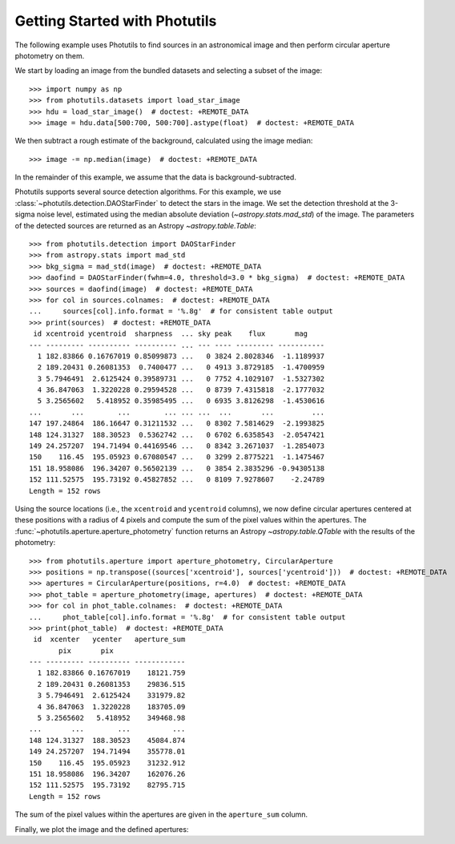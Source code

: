 Getting Started with Photutils
==============================

The following example uses Photutils to find sources in an
astronomical image and then perform circular aperture photometry on
them.

We start by loading an image from the bundled datasets and selecting a
subset of the image::

    >>> import numpy as np
    >>> from photutils.datasets import load_star_image
    >>> hdu = load_star_image()  # doctest: +REMOTE_DATA
    >>> image = hdu.data[500:700, 500:700].astype(float)  # doctest: +REMOTE_DATA

We then subtract a rough estimate of the background, calculated using
the image median::

    >>> image -= np.median(image)  # doctest: +REMOTE_DATA

In the remainder of this example, we assume that the data is
background-subtracted.

Photutils supports several source detection algorithms.  For this
example, we use :class:`~photutils.detection.DAOStarFinder` to detect
the stars in the image.  We set the detection threshold at the 3-sigma
noise level, estimated using the median absolute deviation
(`~astropy.stats.mad_std`) of the image. The parameters of the
detected sources are returned as an Astropy `~astropy.table.Table`::

    >>> from photutils.detection import DAOStarFinder
    >>> from astropy.stats import mad_std
    >>> bkg_sigma = mad_std(image)  # doctest: +REMOTE_DATA
    >>> daofind = DAOStarFinder(fwhm=4.0, threshold=3.0 * bkg_sigma)  # doctest: +REMOTE_DATA
    >>> sources = daofind(image)  # doctest: +REMOTE_DATA
    >>> for col in sources.colnames:  # doctest: +REMOTE_DATA
    ...     sources[col].info.format = '%.8g'  # for consistent table output
    >>> print(sources)  # doctest: +REMOTE_DATA
     id xcentroid ycentroid  sharpness  ... sky peak    flux       mag
    --- --------- ---------- ---------- ... --- ---- --------- -----------
      1 182.83866 0.16767019 0.85099873 ...   0 3824 2.8028346  -1.1189937
      2 189.20431 0.26081353  0.7400477 ...   0 4913 3.8729185  -1.4700959
      3 5.7946491  2.6125424 0.39589731 ...   0 7752 4.1029107  -1.5327302
      4 36.847063  1.3220228 0.29594528 ...   0 8739 7.4315818  -2.1777032
      5 3.2565602   5.418952 0.35985495 ...   0 6935 3.8126298  -1.4530616
    ...       ...        ...        ... ... ...  ...       ...         ...
    147 197.24864  186.16647 0.31211532 ...   0 8302 7.5814629  -2.1993825
    148 124.31327  188.30523  0.5362742 ...   0 6702 6.6358543  -2.0547421
    149 24.257207  194.71494 0.44169546 ...   0 8342 3.2671037  -1.2854073
    150    116.45  195.05923 0.67080547 ...   0 3299 2.8775221  -1.1475467
    151 18.958086  196.34207 0.56502139 ...   0 3854 2.3835296 -0.94305138
    152 111.52575  195.73192 0.45827852 ...   0 8109 7.9278607    -2.24789
    Length = 152 rows

Using the source locations (i.e., the ``xcentroid`` and ``ycentroid``
columns), we now define circular apertures centered at these positions
with a radius of 4 pixels and compute the sum of the pixel values
within the apertures.  The
:func:`~photutils.aperture.aperture_photometry` function returns an
Astropy `~astropy.table.QTable` with the results of the photometry::

    >>> from photutils.aperture import aperture_photometry, CircularAperture
    >>> positions = np.transpose((sources['xcentroid'], sources['ycentroid']))  # doctest: +REMOTE_DATA
    >>> apertures = CircularAperture(positions, r=4.0)  # doctest: +REMOTE_DATA
    >>> phot_table = aperture_photometry(image, apertures)  # doctest: +REMOTE_DATA
    >>> for col in phot_table.colnames:  # doctest: +REMOTE_DATA
    ...     phot_table[col].info.format = '%.8g'  # for consistent table output
    >>> print(phot_table)  # doctest: +REMOTE_DATA
     id  xcenter   ycenter   aperture_sum
           pix       pix
    --- --------- ---------- ------------
      1 182.83866 0.16767019    18121.759
      2 189.20431 0.26081353    29836.515
      3 5.7946491  2.6125424    331979.82
      4 36.847063  1.3220228    183705.09
      5 3.2565602   5.418952    349468.98
    ...       ...        ...          ...
    148 124.31327  188.30523    45084.874
    149 24.257207  194.71494    355778.01
    150    116.45  195.05923    31232.912
    151 18.958086  196.34207    162076.26
    152 111.52575  195.73192    82795.715
    Length = 152 rows

The sum of the pixel values within the apertures are given in the
``aperture_sum`` column.

Finally, we plot the image and the defined apertures:

.. doctest-skip::

    >>> import matplotlib.pyplot as plt
    >>> plt.imshow(image, cmap='gray_r', origin='lower')
    >>> apertures.plot(color='blue', lw=1.5, alpha=0.5)

.. plot::

    import matplotlib.pyplot as plt
    import numpy as np
    from astropy.stats import mad_std
    from photutils.aperture import CircularAperture, aperture_photometry
    from photutils.datasets import load_star_image
    from photutils.detection import DAOStarFinder

    hdu = load_star_image()
    image = hdu.data[500:700, 500:700].astype(float)
    image -= np.median(image)
    bkg_sigma = mad_std(image)
    daofind = DAOStarFinder(fwhm=4.0, threshold=3.0 * bkg_sigma)
    sources = daofind(image)
    positions = np.transpose((sources['xcentroid'], sources['ycentroid']))
    apertures = CircularAperture(positions, r=4.0)
    phot_table = aperture_photometry(image, apertures)
    brightest_source_id = phot_table['aperture_sum'].argmax()
    plt.imshow(image, cmap='gray_r', origin='lower')
    apertures.plot(color='blue', lw=1.5, alpha=0.5)
